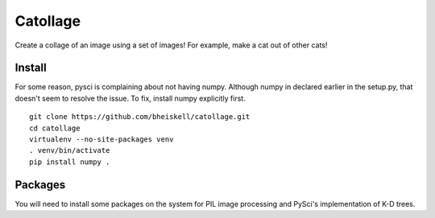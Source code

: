 Catollage
=========

Create a collage of an image using a set of images! For example, make a cat out of other cats!

.. image:: images/example.jpg

Install
-------

For some reason, pysci is complaining about not having numpy. Although numpy in declared earlier in the setup.py, that doesn't seem to resolve the issue. To fix, install numpy explicitly first.

::

  git clone https://github.com/bheiskell/catollage.git
  cd catollage
  virtualenv --no-site-packages venv
  . venv/bin/activate
  pip install numpy .

Packages
--------

You will need to install some packages on the system for PIL image processing and PySci's implementation of K-D trees.
